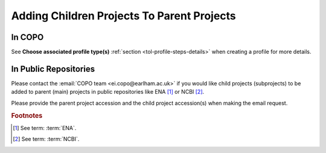 .. _useful-tools:

==========================================================
Adding Children Projects To Parent Projects
==========================================================

In COPO
------------
See **Choose associated profile type(s)** :ref:`section <tol-profile-steps-details>` when creating a profile for more
details.

.. raw:: html

   <hr>

In Public Repositories
------------------------
Please contact the :email:`COPO team <ei.copo@earlham.ac.uk>` if you would like child projects (subprojects) to be
added to parent (main) projects in public repositories like ENA [#f1]_ or NCBI [#f2]_.

Please provide the parent project accession and the child project accession(s) when making the email request.

.. only:: Internal

    .. raw:: html

       <hr>

    --------------------------------------------------------------------------------
    Get Parent Project Records by Project Accession  on ENA Webin REST V2 service
    --------------------------------------------------------------------------------

    .. note::
       * Ensure that you authenticate with your Webin account before you can query the ENA Webin REST V2 service.

       * ``<parent-project-accession>`` is the project accession of the main project or parent project

    .. hint::
       Umbrella project is also known as parent project and primary project.
       Child project is also known as subproject and secondary project.

    Visit the `ENA Webin REST V2 service <https://www.ebi.ac.uk/ena/submit/webin-v2>`__
    then, query the ``/project/{id}`` ENA Webin API method using the parent project accession

    See `ENA (European Nucleotide Archive) documentation about adding child projects to umbrella projects here
    <https://ena-docs.readthedocs.io/en/latest/faq/umbrella.html#adding-children-to-an-umbrella>`__.

    .. centered:: **OR**

    In the browser, input the URL, ``https://www.ebi.ac.uk/ena/submit/webin-v2/project/<parent-project-accession>``

    .. centered:: **OR**

    In the terminal, query: $ ``curl -X 'GET' 'https://www.ebi.ac.uk/ena/submit/webin-v2/project/<parent-project-accession>' -H 'accept: */*'``

.. raw:: html

   <br>

.. rubric:: Footnotes
.. [#f1] See term: :term:`ENA`.
.. [#f2] See term: :term:`NCBI`.